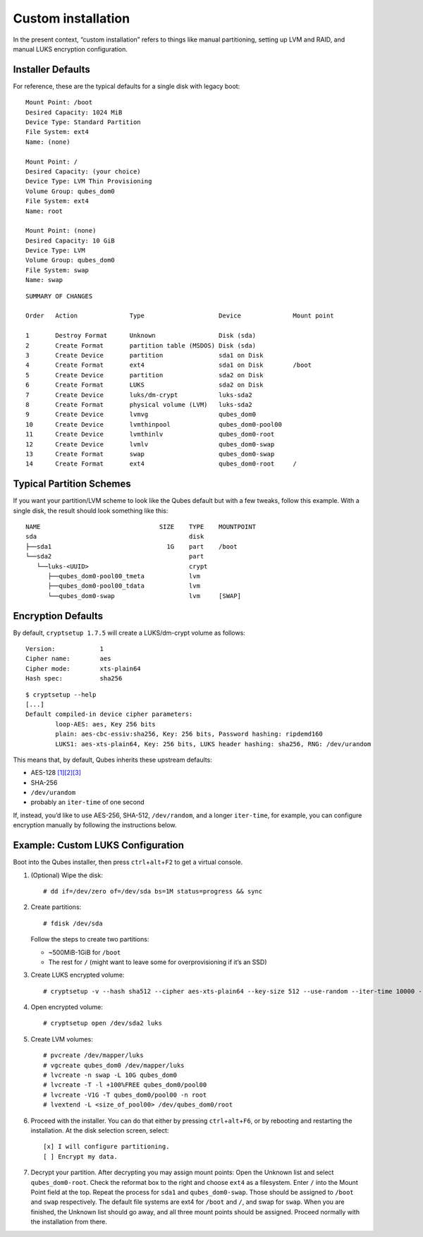 ===================
Custom installation
===================

In the present context, “custom installation” refers to things like
manual partitioning, setting up LVM and RAID, and manual LUKS encryption
configuration.

Installer Defaults
==================

For reference, these are the typical defaults for a single disk with
legacy boot:

::

   Mount Point: /boot
   Desired Capacity: 1024 MiB
   Device Type: Standard Partition
   File System: ext4
   Name: (none)

   Mount Point: /
   Desired Capacity: (your choice)
   Device Type: LVM Thin Provisioning
   Volume Group: qubes_dom0
   File System: ext4
   Name: root

   Mount Point: (none)
   Desired Capacity: 10 GiB
   Device Type: LVM
   Volume Group: qubes_dom0
   File System: swap
   Name: swap

::

   SUMMARY OF CHANGES

   Order   Action              Type                    Device              Mount point

   1       Destroy Format      Unknown                 Disk (sda)
   2       Create Format       partition table (MSDOS) Disk (sda)
   3       Create Device       partition               sda1 on Disk
   4       Create Format       ext4                    sda1 on Disk        /boot
   5       Create Device       partition               sda2 on Disk
   6       Create Format       LUKS                    sda2 on Disk
   7       Create Device       luks/dm-crypt           luks-sda2
   8       Create Format       physical volume (LVM)   luks-sda2
   9       Create Device       lvmvg                   qubes_dom0
   10      Create Device       lvmthinpool             qubes_dom0-pool00
   11      Create Device       lvmthinlv               qubes_dom0-root
   12      Create Device       lvmlv                   qubes_dom0-swap
   13      Create Format       swap                    qubes_dom0-swap
   14      Create Format       ext4                    qubes_dom0-root     /

Typical Partition Schemes
=========================

If you want your partition/LVM scheme to look like the Qubes default but
with a few tweaks, follow this example. With a single disk, the result
should look something like this:

::

   NAME                                SIZE    TYPE    MOUNTPOINT
   sda                                         disk
   ├──sda1                               1G    part    /boot
   └──sda2                                     part
      └──luks-<UUID>                           crypt
         ├──qubes_dom0-pool00_tmeta            lvm
         ├──qubes_dom0-pool00_tdata            lvm
         └──qubes_dom0-swap                    lvm     [SWAP]

Encryption Defaults
===================

By default, ``cryptsetup 1.7.5`` will create a LUKS/dm-crypt volume as
follows:

::

   Version:            1
   Cipher name:        aes
   Cipher mode:        xts-plain64
   Hash spec:          sha256

::

   $ cryptsetup --help
   [...]
   Default compiled-in device cipher parameters:
           loop-AES: aes, Key 256 bits
           plain: aes-cbc-essiv:sha256, Key: 256 bits, Password hashing: ripdemd160
           LUKS1: aes-xts-plain64, Key: 256 bits, LUKS header hashing: sha256, RNG: /dev/urandom

This means that, by default, Qubes inherits these upstream defaults:

-  AES-128
   `[1] <https://gitlab.com/cryptsetup/cryptsetup/wikis/FrequentlyAskedQuestions>`__\ `[2] <https://wiki.archlinux.org/index.php/dm-crypt/Device_encryption>`__\ `[3] <https://github.com/dyne/Tomb/issues/238>`__
-  SHA-256
-  ``/dev/urandom``
-  probably an ``iter-time`` of one second

If, instead, you’d like to use AES-256, SHA-512, ``/dev/random``, and a
longer ``iter-time``, for example, you can configure encryption manually
by following the instructions below.

Example: Custom LUKS Configuration
==================================

Boot into the Qubes installer, then press
``ctrl``\ +\ ``alt``\ +\ ``F2`` to get a virtual console.

1. (Optional) Wipe the disk:

   ::

      # dd if=/dev/zero of=/dev/sda bs=1M status=progress && sync

2. Create partitions:

   ::

      # fdisk /dev/sda

   Follow the steps to create two partitions:

   -  ~500MiB-1GiB for ``/boot``
   -  The rest for ``/`` (might want to leave some for overprovisioning
      if it’s an SSD)

3. Create LUKS encrypted volume:

   ::

      # cryptsetup -v --hash sha512 --cipher aes-xts-plain64 --key-size 512 --use-random --iter-time 10000 --verify-passphrase luksFormat /dev/sda2

4. Open encrypted volume:

   ::

      # cryptsetup open /dev/sda2 luks

5. Create LVM volumes:

   ::

      # pvcreate /dev/mapper/luks
      # vgcreate qubes_dom0 /dev/mapper/luks
      # lvcreate -n swap -L 10G qubes_dom0
      # lvcreate -T -l +100%FREE qubes_dom0/pool00
      # lvcreate -V1G -T qubes_dom0/pool00 -n root
      # lvextend -L <size_of_pool00> /dev/qubes_dom0/root

6. Proceed with the installer. You can do that either by pressing
   ``ctrl``\ +\ ``alt``\ +\ ``F6``, or by rebooting and restarting the
   installation. At the disk selection screen, select:

   ::

      [x] I will configure partitioning.
      [ ] Encrypt my data.

7. Decrypt your partition. After decrypting you may assign mount points:
   Open the Unknown list and select ``qubes_dom0-root``. Check the
   reformat box to the right and choose ``ext4`` as a filesystem. Enter
   ``/`` into the Mount Point field at the top. Repeat the process for
   ``sda1`` and ``qubes_dom0-swap``. Those should be assigned to
   ``/boot`` and ``swap`` respectively. The default file systems are
   ext4 for ``/boot`` and ``/``, and swap for ``swap``. When you are
   finished, the Unknown list should go away, and all three mount points
   should be assigned. Proceed normally with the installation from
   there.
